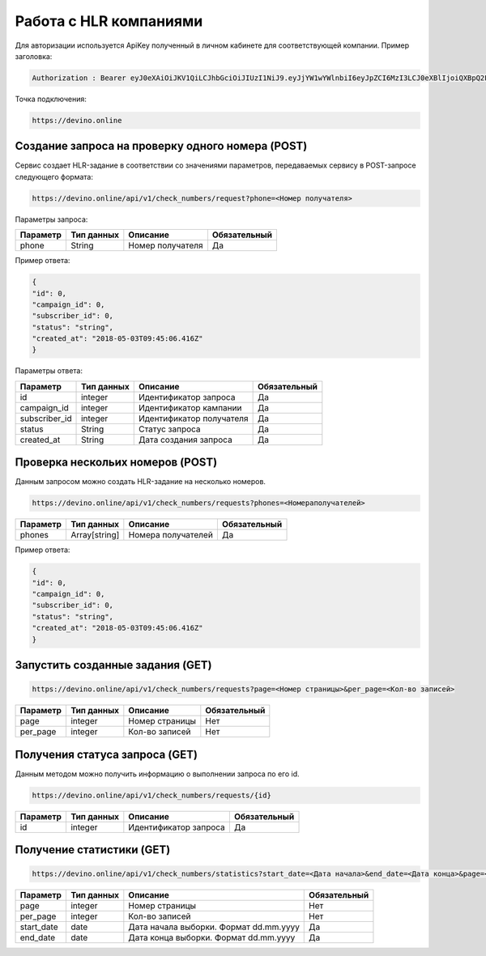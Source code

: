 Работа с HLR компаниями
=======================

Для авторизации используется ApiKey полученный в личном кабинете для соответствующей компании. 
Пример заголовка:

.. code-block:: json

   Authorization : Bearer eyJ0eXAiOiJKV1QiLCJhbGciOiJIUzI1NiJ9.eyJjYW1wYWlnbiI6eyJpZCI6MzI3LCJ0eXBlIjoiQXBpQ2FtcGFpZ2
   
Точка подключения:
   
.. code-block:: json

   https://devino.online


Создание запроса на проверку одного номера (POST)
-------------------------------------------------

Сервис создает HLR-задание в соответствии со значениями параметров, передаваемых сервису в POST-запросе следующего формата:

.. code-block:: json

   https://devino.online/api/v1/check_numbers/request?phone=<Номер получателя>
  
Параметры запроса:

+----------------------+------------+--------------------------------------------------------+--------------+
|      Параметр        | Тип данных |    Описание                                            |Обязательный  |
+======================+============+========================================================+==============+
| phone                |   String   |  Номер получателя                                      |        Да    |
+----------------------+------------+--------------------------------------------------------+--------------+


Пример ответа:

.. code-block:: json

   {
   "id": 0,
   "campaign_id": 0,
   "subscriber_id": 0,
   "status": "string",
   "created_at": "2018-05-03T09:45:06.416Z"
   }
   
Параметры ответа:

+----------------------+------------+--------------------------------------------------------+--------------+
|      Параметр        | Тип данных |    Описание                                            |Обязательный  |
+======================+============+========================================================+==============+
| id                   |   integer  |  Идентификатор запроса                                 |        Да    |
+----------------------+------------+--------------------------------------------------------+--------------+
| campaign_id          |   integer  |  Идентификатор кампании                                |        Да    |
+----------------------+------------+--------------------------------------------------------+--------------+
| subscriber_id        |   integer  |  Идентификатор получателя                              |        Да    |
+----------------------+------------+--------------------------------------------------------+--------------+
| status               |   String   |  Статус запроса                                        |        Да    |
+----------------------+------------+--------------------------------------------------------+--------------+
| created_at           |   String   |  Дата создания запроса                                 |        Да    |
+----------------------+------------+--------------------------------------------------------+--------------+


Проверка нескольих номеров (POST)
---------------------------------

Данным запросом можно создать HLR-задание на несколько номеров.

.. code-block:: json

   https://devino.online/api/v1/check_numbers/requests?phones=<Номераполучателей>

+----------------------+---------------+----------------------------------------------------+--------------+
|      Параметр        | Тип данных    |    Описание                                        |Обязательный  |
+======================+===============+====================================================+==============+
| phones               | Array[string] |  Номера получателей                                |        Да    |
+----------------------+---------------+----------------------------------------------------+--------------+


Пример ответа:

.. code-block:: json

   {
   "id": 0,
   "campaign_id": 0,
   "subscriber_id": 0,
   "status": "string",
   "created_at": "2018-05-03T09:45:06.416Z"
   }


Запустить созданные задания (GET)
---------------------------------

.. code-block:: json

   https://devino.online/api/v1/check_numbers/requests?page=<Номер страницы>&per_page=<Кол-во записей>
  
+----------------------+------------+--------------------------------------------------------+--------------+
|      Параметр        | Тип данных |    Описание                                            |Обязательный  |
+======================+============+========================================================+==============+
| page                 |   integer  |  Номер страницы                                        |       Нет    |
+----------------------+------------+--------------------------------------------------------+--------------+
| per_page             |   integer  |  Кол-во записей                                        |       Нет    |
+----------------------+------------+--------------------------------------------------------+--------------+

Получения статуса запроса (GET)
-------------------------------

Данным методом можно получить информацию о выполнении запроса по его id.

.. code-block:: json

   https://devino.online/api/v1/check_numbers/requests/{id}
  
  
+----------------------+---------------+----------------------------------------------------+--------------+
|      Параметр        | Тип данных    |    Описание                                        |Обязательный  |
+======================+===============+====================================================+==============+
| id                   | integer       |  Идентификатор запроса                             |        Да    |
+----------------------+---------------+----------------------------------------------------+--------------+


Получение статистики  (GET)
---------------------------

.. code-block:: json

   https://devino.online/api/v1/check_numbers/statistics?start_date=<Дата начала>&end_date=<Дата конца>&page=<Номер страницы>&per_page=<Кол-во записей>
  

+----------------------+------------+--------------------------------------------------------+--------------+
|      Параметр        | Тип данных |    Описание                                            |Обязательный  |
+======================+============+========================================================+==============+
| page                 |   integer  |  Номер страницы                                        |       Нет    |
+----------------------+------------+--------------------------------------------------------+--------------+
| per_page             |   integer  |  Кол-во записей                                        |       Нет    |
+----------------------+------------+--------------------------------------------------------+--------------+
| start_date           |   date     |  Дата начала выборки. Формат dd.mm.yyyy                |       Да     |
+----------------------+------------+--------------------------------------------------------+--------------+
| end_date             |   date     |  Дата конца выборки. Формат dd.mm.yyyy                 |       Да     |
+----------------------+------------+--------------------------------------------------------+--------------+



